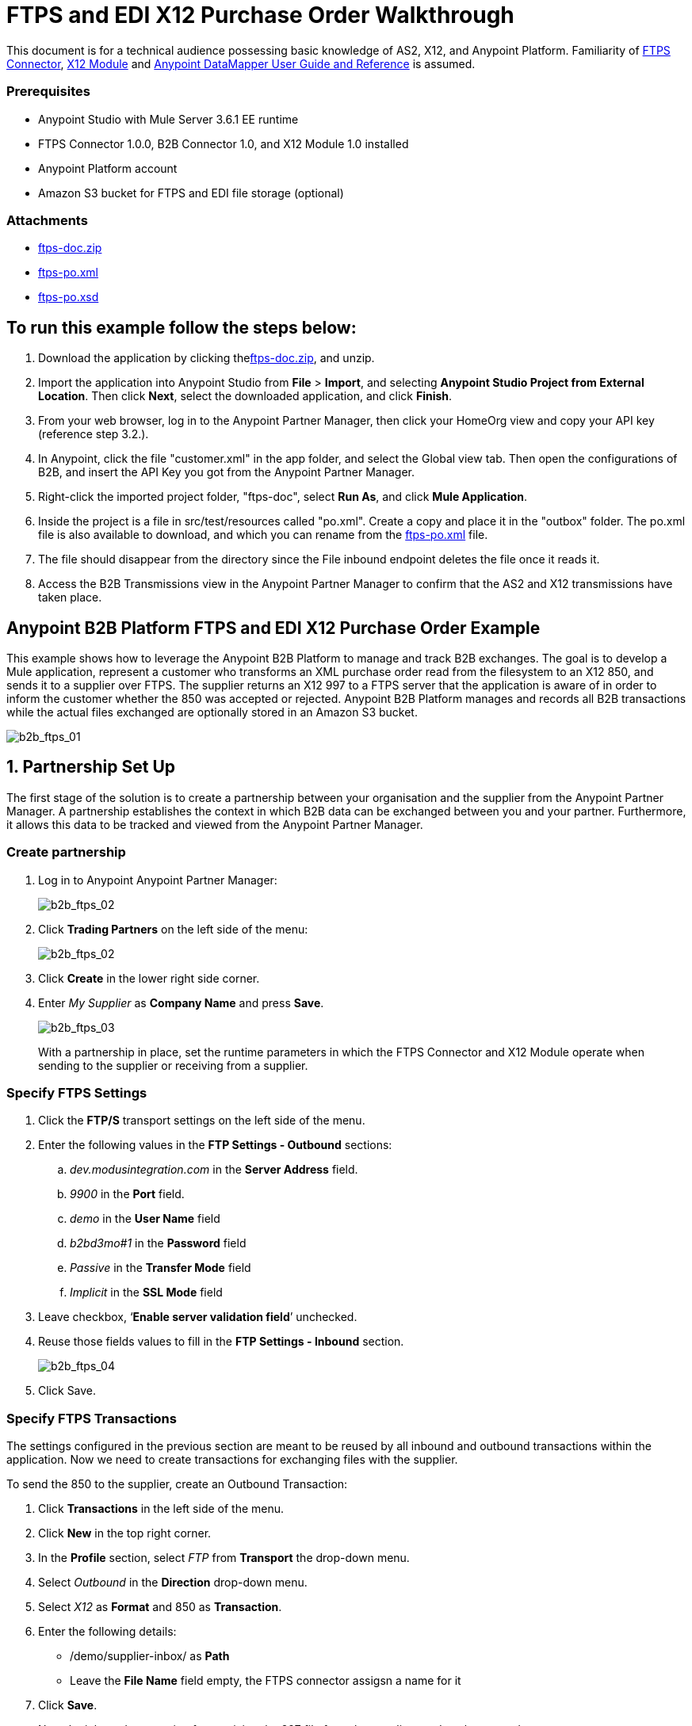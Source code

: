 = FTPS and EDI X12 Purchase Order Walkthrough
:keywords: b2b, ftps, edi x12 purchase, order, walkthrough, amazon, s3

This document is for a technical audience possessing basic knowledge of AS2, X12, and Anypoint Platform. Familiarity of link:http://modusintegration.github.io/mule-connector-ftps/readme.html[FTPS Connector], link:/anypoint-b2b/x12-module[X12 Module] and link:/mule-user-guide/v/3.7/datamapper-user-guide-and-reference[Anypoint DataMapper User Guide and Reference] is assumed.

=== Prerequisites

* Anypoint Studio with Mule Server 3.6.1 EE runtime
* FTPS Connector 1.0.0, B2B Connector 1.0, and X12 Module 1.0 installed
* Anypoint Platform account
* Amazon S3 bucket for FTPS and EDI file storage (optional)

=== Attachments

* link:_attachments/ftps-doc.zip[ftps-doc.zip]
* link:_attachments/ftps-po.xml[ftps-po.xml]
* link:_attachments/ftps-po.xsd[ftps-po.xsd]

== To run this example follow the steps below:

. Download the application by clicking thelink:_attachments/ftps-doc.zip[ftps-doc.zip], and unzip.
. Import the application into Anypoint Studio from *File* > *Import*, and selecting *Anypoint Studio Project from External Location*. Then click *Next*, select the downloaded application, and click *Finish*.
. From your web browser, log in to the Anypoint Partner Manager, then click  your HomeOrg view and copy your API key (reference step 3.2.).
. In Anypoint, click the file "customer.xml" in the app folder, and select the Global view tab. Then open the configurations of B2B, and insert the API Key you got from the Anypoint Partner Manager.
. Right-click the imported project folder, "ftps-doc", select *Run As*, and click *Mule Application*.
. Inside the project is a file in src/test/resources called "po.xml". Create a copy and place it in the "outbox" folder. The po.xml file is also available to download, and which you can rename from the link:_attachments/ftps-po.xml[ftps-po.xml] file.
. The file should disappear from the directory since the File inbound endpoint  deletes the file once it reads it.
. Access the B2B Transmissions view in the Anypoint Partner Manager to confirm that the AS2 and X12 transmissions have taken place.

== Anypoint B2B Platform FTPS and EDI X12 Purchase Order Example

This example shows how to leverage the Anypoint B2B Platform to manage and track B2B exchanges. The goal is to develop a Mule application, represent a customer who transforms an XML purchase order read from the filesystem to an X12 850, and sends it to a supplier over FTPS. The supplier returns an X12 997 to a FTPS server that the application is aware of in order to inform the customer whether the 850 was accepted or rejected. Anypoint B2B Platform manages and records all B2B transactions while the actual files exchanged are optionally stored in an Amazon S3 bucket.

image:b2b_ftps_walk_01.png[b2b_ftps_01]

== 1. Partnership Set Up

The first stage of the solution is to create a partnership between your organisation and the supplier from the Anypoint Partner Manager. A partnership establishes the context in which B2B data can be exchanged between you and your partner. Furthermore, it allows this data to be tracked and viewed from the Anypoint Partner Manager.

=== Create partnership

. Log in to Anypoint Anypoint Partner Manager:
+
image:b2b_ftps_walk_02.png[b2b_ftps_02]
+
. Click *Trading Partners* on the left side of the menu:
+
image:b2b_ftps_walk_02.png[b2b_ftps_02]
+
. Click *Create* in the lower right side corner.
. Enter _My Supplier_ as *Company Name* and press *Save*.
+
image:b2b_ftps_walk_03.png[b2b_ftps_03]
+
With a partnership in place, set the runtime parameters in which the FTPS Connector and X12 Module operate when sending to the supplier or receiving from a supplier.

=== Specify FTPS Settings

. Click the *FTP/S* transport settings on the left side of the menu.
. Enter the following values in the *FTP Settings - Outbound* sections:
.. _dev.modusintegration.com_ in the *Server Address* field.
.. _9900_ in the *Port* field.
.. _demo_ in the *User Name* field
.. _b2bd3mo#1_ in the *Password* field
.. _Passive_ in the *Transfer Mode* field
.. _Implicit_ in the *SSL Mode* field
. Leave checkbox, ‘*Enable server validation field*’ unchecked.
. Reuse those fields values to fill in the *FTP Settings - Inbound* section.
+
image:b2b_ftps_walk_04.png[b2b_ftps_04]
+
. Click Save.

=== Specify FTPS Transactions

The settings configured in the previous section are meant to be reused by all inbound and outbound transactions within the application. Now we need to create transactions for exchanging files with the supplier.

To send the 850 to the supplier, create an Outbound Transaction:

. Click  *Transactions* in the left side of the menu.
. Click  *New* in the top right corner.
. In the *Profile* section, select _FTP_ from *Transport* the drop-down menu.
. Select _Outbound_ in the *Direction* drop-down menu.
. Select _X12_ as *Format* and 850 as *Transaction*.
. Enter the following details:
** /demo/supplier-inbox/ as *Path*
** Leave the *File Name* field empty, the FTPS connector assigsn a name for it
. Click  *Save*.
+
Now the inbound transaction for receiving the 997 file from the supplier needs to be created
+
. Click  *Transactions* on the left  side of the menu.
. Click  *New* on the top right corner.
. In the *Profile* section, select _FTP_ from *Transport* the drop-down menu.
. Select _Inbound_ in the *Direction* drop-down menu.
. Select _X12_ as *Format* and _997_ as custom value for *Transaction*.
. Enter the following details:
* _/demo/consumer-inbox/_ as *Path*
* _*.dat_ as *File Name*
* _2000_ as *Polling Frequency*
. Click  *Save*.

=== Set Up X12

. Return to the *Trading Partners* page and select the newly created *My Supplier* from your list of partners. Click the X12 format settings found on the left side of the menu.
. In the *Outbound* section, fill in the fields according to the table below: 
+
[cols=",",]
|===
|*Field* |*Value*
|Interchange sender ID qualifier (ISA 05) |ZZ
|Interchange sender ID (ISA 06) |MOUNTAINOUT
|Interchange receiver ID qualifier (ISA 07) |ZZ
|Interchange receiver ID (ISA 08) |MY-SUPPLIER
|Repetition separator character (ISA 11) |U
|Default Interchange usage indicator (ISA 15) |Test
|Component element separator character (ISA 16) |>
|Application sender code (GS 02) |MOUNTAINOUT
|Application receiver code(GS 03) |MY-SUPPLIER
|Version identifier code suffix (GS 08) |005010
|Segment terminator character |~
|Data Element Delimiter |*
|Character set |Extended
|Character encoding |ASCII
|Line ending between segments |LFCR
|Require Unique GS Control Numbers (GS 06) |TRUE
|===
+
. Scroll down to the *Inbound* section and fill in the fields according to the table below:
+
[cols=",",]
|===
|*Field* |*Value*
|Interchange sender ID qualifier (ISA 05) |ZZ
|Interchange sender ID (ISA 06) |MY-SUPPLIER
|Interchange receiver ID qualifier (ISA 07) |ZZ
|Interchange receiver ID (ISA 08) |MOUNTAINOUT
|Application sender code (GS 02) |MY-SUPPLIER
|Application receiver code (GS 03) |MOUNTAINOUT
|Require unique GS control numbers (GS 06) |FALSE
|Require unique transaction set control numbers (ST 02) |FALSE
|===
+
image:b2b_ftps_walk_05.png[b2b_ftps_05]
+
. Click *Save*.

== 2. Mule Project Set Up

The next stage of the solution is to develop a Mule application that transforms an XML purchase order read from the filesystem to an X12 850 and sends it to the supplier over FTPS. The supplier returns an X12 997 to a FTPS server the application is aware of in order to inform the customer whether the 850 was accepted or rejected. The exchange of data  operates in the context of the partnership we created in link:https://docs.google.com/document/d/1R6H0-pKoO7n5swWerkpKXfO6liDFG3TNsnBnhqKfbTc/edit#heading=h.afo4sqok4iqk[Partnership Set Up]. The application is split into two parts:

* A customer part that sends an 850 and receives a 997.
* A mock supplier that  permits us to test the application without any external dependencies.

Each part  has its own Mule configuration file.

. Launch Anypoint Studio and create a new Mule project.
+
. Rename the initial Mule config file created by Studio to _customer.xml_
. Create a new Mule config and name it _mock-supplier_
+
image:b2b_ftps_walk_63.png[b2b_ftps_06]


== 3. Customer Connector Configs

Create the customer’s connector configs in the _customer_ Mule config file before proceeding to build the customer flows.

=== Create B2B Connector Config

The B2B Connector acts like a bridge between Mule and Anypoint‘s B2B services. It allows the FTPS Connector and EDI Module to fetch partnerships and record transmissions.

. Click the *Global Elements* view. Go to *Create* > *Connector Configuration* > *B2B*.
. Enter your secret API key which is retrieved from your home organization’s *Contacts* settings page in the Anypoint Partner Manager.

Follow these steps:

. Click *Trading Partners* on the left.
. Click the home icon on the right.
+
image:b2b_ftps_walk_07.png[b2b_ftps_07]
+
. Copy the API Key that displays at the top right.
+
image:b2b_ftps_walk_08.png[b2b_ftps_08]
+
. If you have an Amazon S3 bucket available, you should select *s3* as the *File Storage Type*. Setting this option  tells the B2B Connector to persist X12 documents and AS2 message content to S3.
+
image:b2b_ftps_walk_09.png[b2b_ftps_09]
+
. Click *OK*.

=== Create FTPS Connector Configs

. Remain in the *Global Elements _view_* to create a FTPS Connector config by going to *Create* > *Connector Configuration* > *FTPS*. Name it _b2b-based-ftps_.
. Enable the *Use B2B Provider* option on configs to allow Anypoint B2B platform to manage the FTPS processors.

=== Create X12 Module Config

. Create an X12 Module config in the *Global Elements* view, name it *X12_EDI*
. Enable *Use B2B Provider* to allow Anypoint B2B platform to manage the X12 processors.
. Check the *Create Object Manually* radio button and open the *Object Builder* to enter the schema path _/x12/005010/850.esl_ in the first entry list.
+
image:b2b_ftps_walk_10.png[b2b_ftps_10]
+
. Set the interchange identifier attributes so that they correspond with the interchange identifiers you configured in the Anypoint Partner Manager:
+
Self Identification:
+
[source,code,linenums]
----
Interchange sender/receiver ID qualifier (ISA05/ISA07) = _ZZ_
Interchange sender/receiver ID (ISA06/ISA08) = _MOUNTAINOUT_
Application sender/receiver code (GS02/GS03) = _MOUNTAINOUT_
----
+
Partner Identification:
+
[source,code,linenums]
----
Interchange sender/receiver ID qualifier (ISA05/ISA07) = _ZZ_
Interchange sender/receiver ID (ISA06/ISA08) = _MY-SUPPLIER_
Application sender/receiver code (GS02/GS03) = _MY-SUPPLIER_
----
+
The interchange identifiers are the key for looking up the partnership to use for X12 processing.
+
image:b2b_ftps_walk_11.png[b2b_ftps_11]
+
The following screenshot should match what you have in the *Global Elements* view:
+
image:b2b_ftps_walk_12.png[b2b_ftps_12]

== 4. Transform and Send 850 over FTPS

With the connector configs out of the way, we now build a flow to read an XML purchase order from the filesystem, transform it to a canonical EDI message structure, and finally, write it out as an X12 850 document to send it out to your supplier over FTPS.

. Remain in the customer Mule config but change to the *Message Flow* view.
. Drag a *File* inbound endpoint to the canvas to create a flow. Set the *Path* attribute to _outbox_.
. Add a *DataMapper* next to the File message source.
. Put an *X12* processor after the DataMapper. Set the *Connector Configuration* to the X12 config that you created in the previous section and select *Write* for the *Operation*.
. Go back to the DataMapper. Select for input type XML and use the schema po.xsd under src/test/resources to derive the structure to be mapped. Click  *Create mapping*. You can download and rename a copy of link:_attachments/ftps-po.xsd[ftps-po.xsd].
. Perform the mapping from XML to X12 850 as follows:
+
[width="100%",cols="30a,70a"]
|===
|*Source: XML* |*Target: X12 850*
|PurchaserOrderNumber |BEG03 - Purchase Order Number
|'00' |BEG01 - Transaction Set Purpose Code
|'NE' |BEG02 - Purchase Order Type Code
|OrderDate |BEG05 - Date
|Quantity |PO102 - Quantity
|USPrice |PO104 - Unit Price
|PartNumber |PO107 - Produce/Service ID
|City |Heading > 3100 N1 > 3400 N4 > N401 - City Name
|State |Heading > 3100 N1 > 3400 N4 > N402 - State or Province Code
|Zip |Heading > 3100 N1 > 3400 N4 > N403 - Postal Code
|Country |Heading > 3100 N1 > 3400 N4 > N404 - Country Code
|TotalPrice |Summary > 100 CTT > 0200 AMT > AMT02 - Monetary Amount
|TT |Summary > 100 CTT > 0200 AMT > AMT01 - Amount Qualifier Code
|===
+
. The last message processor in the flow is an FTPS processor that sends the 850. Set the *operation* to *Write*. Additionally, set *SpecId* in the *B2B options* section to the *FTP/S Settings ID* value of the in the *Transactions* section of the Anypoint Partner Manager for the 850 transaction:
+
image:b2b_ftps_walk_13.png[b2b_ftps_13]
+
Note that this identifier was configured in the Anypoint Partner Manager. Copy and paste it into your FTPS processor:
+
image:b2b_ftps_walk_14.png[b2b_ftps_14]
+
image:b2b_ftps_walk_15.png[b2b_ftps_15]

== 5. Receive 997 over FTPS

The subsequent flow to develop receives a 997 over  FTPS from the supplier in response to the 850 sent by you. In the _customer.xml_ Mule config:

. Drag the FTPS processor to the canvas so as to create it as a message source of a new flow. Select the *Read* operation and set *SpecId* in the *B2B options* section to the FTP/S Settings ID value of the in the *Transactions* section of the Anypoint Partner Manager for the 997 transaction:
+
image:b2b_ftps_walk_16.png[b2b_ftps_16]
+
The FTP/S Settings ID identifiers are the key for looking up the partnership to use for receiving FTPS transfers. Copy and paste it in your FTPS processor configuration:
+
image:b2b_ftps_walk_17.png[b2b_ftps_17]
+
Note that when using a B2B  based configuration for FTPS all locally defined fields are ignored.
+
. Drag a *Byte Array to String* transformer next to the FTPS source.
. Add an *X12* processor next to message source and select the *Read* operation. Point the *Connector Configuration* to the X12 Module config that you created in the previous section
+
image:b2b_ftps_walk_18.png[b2b_ftps_18]

== 6. Develop a Mock Supplier

A mock supplier receives the 850 and generates a 997 to send back to the customer over FTPS:

. Open the _mock-supplier.xml_ Mule config.
. Similar to what you did for the customer, create a FTPS global configuration and a X12 Module config. Ensure that:
+
** *Use B2B Provider* remains *disabled* for all relevant configs.
** X12 Module config schema path is set to _/x12/005010/850.esl_
** Unique names are given to the configs
+
The following screenshot should match what you have in the mock supplier’s *Global Elements* view:
+
image:b2b_ftps_walk_19.png[b2b_ftps_19]
+
. Switch to the *Message Flow* view. Drag the FTPS processor to the canvas and select the *Read* operation. Make sure that *Connector Configuration* points to the mock supplier’s FTPS config (highlighted above).
+
. Enter _/demo/supplier-inbox/_ as *Path* and _*.dat_ in *Filename*. Note that we’re leaving the B2B options unset. The polling setting can be safely ignored by now.
+
image:b2b_ftps_walk_20.png[b2b_ftps_20]
+
. Add a *ByteArray to String* transformer.
. The next processor in the chain is an *X12* processor that has its operation set to *Read* and Connector Configuration set to *X12_EDI*.
. After the 850 is parsed by the X12 processor, the generated 997 needs to be extracted from the payload. Add the *Set Payload* processor to the processor chain and set *Value* to: _#[ ['Transactions' : ['997' : *payload*.FunctionalAcksGenerated] ] ]_
+
image:b2b_ftps_walk_21.png[b2b_ftps_21]
+
. Add Another *X12* processor to serialize the 997. Expand the *Operation* drop-down menu and select *Write*; set the *Connector Configuration* to *X12_EDI*.
. The last step in the flow to send the 997 over FTPS. Append a FTPS processor to the flow; select the same local FTPS global configuration for the FTPS message source of point 3, select the *Write* operation and enter _/demo/consumer-inbox/_ in *Path*.
+
image:b2b_ftps_walk_22.png[b2b_ftps_22]

== 7. Run Application After Disabling S3 Storage

. Run the application as a *Mule Application*. On startup, the application creates the _outbox_ directory in the project’s root directory. If the _outbox_ directory isn’t visible, try refreshing the project in the *Package Explorer* view.
. Drop the purchase order file _po.xml_, included with this document, in the _outbox_ directory. The file should disappear from the directory since the *File* inbound endpoint  deletes the file once it reads it.
. Access the B2B Transmissions view in the Anypoint Partner Manager to confirm that the AS2 and X12 transmissions have taken place.
+
image:b2b_ftps_walk_23.png[b2b_ftps_23]

== 8. Run Application After Enabling S3 Storage

If you enabled S3 storage configured in the B2B Connector config, then you need to add the AWS and S3 parameters to the Mule application VM arguments.

. From the *Run As* menu, select *Mule Application (configure)*.
. Click the *Arguments* tab.
. Add the following parameters in the *VM arguments* text box:
+
-Daws.accessKeyId=_[Your access key] _-Daws.secretKey=_[Your secret key]_
+
-Daws.s3.bucketName=_[Your bucket name]_
+
The value of each property needs to be substituted with the required setting retrieved from your AWS Management Console.
+
image:b2b_ftps_walk_24.png[b2b_ftps_24]
